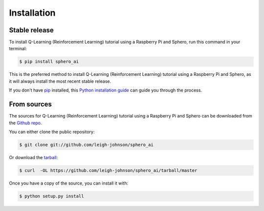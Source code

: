 .. highlight:: shell

============
Installation
============


Stable release
--------------

To install  Q-Learning (Reinforcement Learning) tutorial using a Raspberry Pi and Sphero, run this command in your terminal:

.. code-block:: console

    $ pip install sphero_ai

This is the preferred method to install  Q-Learning (Reinforcement Learning) tutorial using a Raspberry Pi and Sphero, as it will always install the most recent stable release.

If you don't have `pip`_ installed, this `Python installation guide`_ can guide
you through the process.

.. _pip: https://pip.pypa.io
.. _Python installation guide: http://docs.python-guide.org/en/latest/starting/installation/


From sources
------------

The sources for  Q-Learning (Reinforcement Learning) tutorial using a Raspberry Pi and Sphero can be downloaded from the `Github repo`_.

You can either clone the public repository:

.. code-block:: console

    $ git clone git://github.com/leigh-johnson/sphero_ai

Or download the `tarball`_:

.. code-block:: console

    $ curl  -OL https://github.com/leigh-johnson/sphero_ai/tarball/master

Once you have a copy of the source, you can install it with:

.. code-block:: console

    $ python setup.py install


.. _Github repo: https://github.com/leigh-johnson/sphero_ai
.. _tarball: https://github.com/leigh-johnson/sphero_ai/tarball/master
